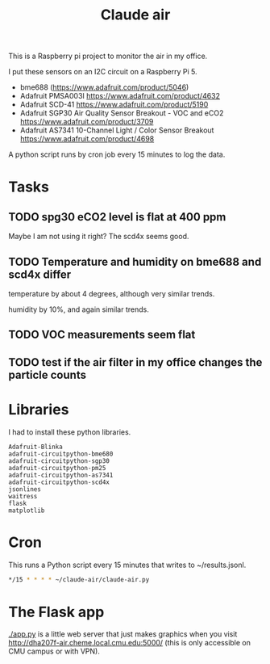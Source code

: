 #+title: Claude air

This is a Raspberry pi project to monitor the air in my office.

I put these sensors on an I2C circuit on a Raspberry Pi 5. 

- bme688 (https://www.adafruit.com/product/5046)
- Adafruit PMSA003I https://www.adafruit.com/product/4632
- Adafruit SCD-41 https://www.adafruit.com/product/5190
- Adafruit SGP30 Air Quality Sensor Breakout - VOC and eCO2 https://www.adafruit.com/product/3709
- Adafruit AS7341 10-Channel Light / Color Sensor Breakout https://www.adafruit.com/product/4698

A python script runs by cron job every 15 minutes to log the data.

* Tasks

** TODO spg30 eCO2 level is flat at 400 ppm

Maybe I am not using it right? The scd4x seems good.

** TODO Temperature and humidity on bme688 and scd4x differ

temperature by about 4 degrees, although very similar trends.

humidity by 10%, and again similar trends.

** TODO VOC measurements seem flat

** TODO test if the air filter in my office changes the particle counts

* Libraries

I had to install these python libraries. 

#+BEGIN_EXAMPLE
Adafruit-Blinka
adafruit-circuitpython-bme680
adafruit-circuitpython-sgp30
adafruit-circuitpython-pm25
adafruit-circuitpython-as7341
adafruit-circuitpython-scd4x 
jsonlines
waitress
flask
matplotlib
#+END_EXAMPLE


* Cron

This runs a Python script every 15 minutes that writes to ~/results.jsonl.

#+BEGIN_SRC sh
*/15 * * * * ~/claude-air/claude-air.py
#+END_SRC


* The Flask app

[[./app.py]] is a little web server that just makes graphics when you visit http://dha207f-air.cheme.local.cmu.edu:5000/ (this is only accessible on CMU campus or with VPN).
